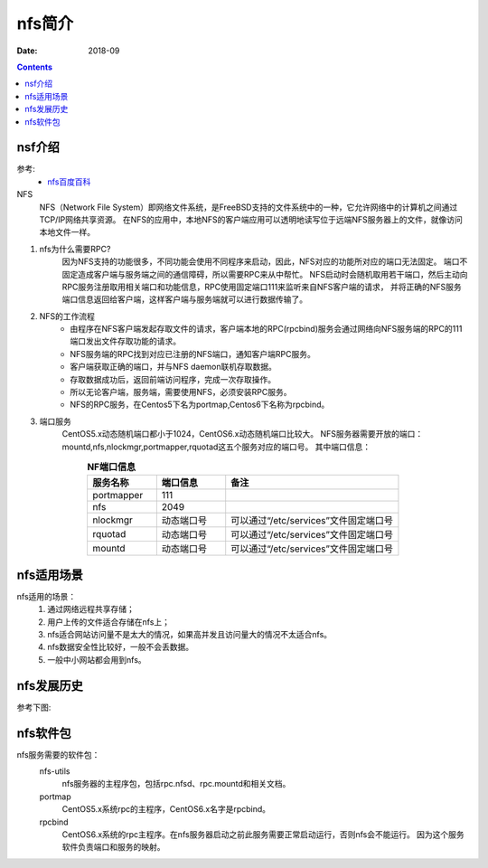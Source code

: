 .. _nfs-introduce:

======================================================================================================================================================
nfs简介
======================================================================================================================================================

:Date: 2018-09

.. contents::


nsf介绍
======================================================================================================================================================

参考:
    - `nfs百度百科 <https://baike.baidu.com/item/NFS/812203?fr=aladdin>`_

NFS
    NFS（Network File System）即网络文件系统，是FreeBSD支持的文件系统中的一种，它允许网络中的计算机之间通过TCP/IP网络共享资源。
    在NFS的应用中，本地NFS的客户端应用可以透明地读写位于远端NFS服务器上的文件，就像访问本地文件一样。

1. nfs为什么需要RPC?
        因为NFS支持的功能很多，不同功能会使用不同程序来启动，因此，NFS对应的功能所对应的端口无法固定。
        端口不固定造成客户端与服务端之间的通信障碍，所以需要RPC来从中帮忙。
        NFS启动时会随机取用若干端口，然后主动向RPC服务注册取用相关端口和功能信息，RPC使用固定端口111来监听来自NFS客户端的请求，
        并将正确的NFS服务端口信息返回给客户端，这样客户端与服务端就可以进行数据传输了。
2. NFS的工作流程
    - 由程序在NFS客户端发起存取文件的请求，客户端本地的RPC(rpcbind)服务会通过网络向NFS服务端的RPC的111端口发出文件存取功能的请求。
    - NFS服务端的RPC找到对应已注册的NFS端口，通知客户端RPC服务。
    - 客户端获取正确的端口，并与NFS daemon联机存取数据。
    - 存取数据成功后，返回前端访问程序，完成一次存取操作。
    - 所以无论客户端，服务端，需要使用NFS，必须安装RPC服务。
    - NFS的RPC服务，在Centos5下名为portmap,Centos6下名称为rpcbind。

3. 端口服务
    CentOS5.x动态随机端口都小于1024，CentOS6.x动态随机端口比较大。
    NFS服务器需要开放的端口：mountd,nfs,nlockmgr,portmapper,rquotad这五个服务对应的端口号。
    其中端口信息：


.. list-table:: **NF端口信息**
   :widths: 20 20 50
   :header-rows: 1
   :align: center

   * - **服务名称**
     - **端口信息**
     - **备注**
   * - portmapper
     - 111
     - 
   * - nfs
     - 2049
     - 
   * - nlockmgr
     - 动态端口号
     - 可以通过“/etc/services”文件固定端口号
   * - rquotad
     - 动态端口号
     - 可以通过“/etc/services”文件固定端口号
   * - mountd
     - 动态端口号
     - 可以通过“/etc/services”文件固定端口号

nfs适用场景
======================================================================================================================================================

nfs适用的场景：
    1. 通过网络远程共享存储；
    #. 用户上传的文件适合存储在nfs上；
    #. nfs适合网站访问量不是太大的情况，如果高并发且访问量大的情况不太适合nfs。
    #. nfs数据安全性比较好，一般不会丢数据。
    #. 一般中小网站都会用到nfs。


nfs发展历史
======================================================================================================================================================

参考下图:


.. image:: /images/server/linux/nfs/nfs-history01.svg
    :align: center
    :height: 250 px
    :width: 800 px

nfs软件包
======================================================================================================================================================

nfs服务需要的软件包：
    nfs-utils
        nfs服务器的主程序包，包括rpc.nfsd、rpc.mountd和相关文档。
    portmap
        CentOS5.x系统rpc的主程序，CentOS6.x名字是rpcbind。
    rpcbind
        CentOS6.x系统的rpc主程序。在nfs服务器启动之前此服务需要正常启动运行，否则nfs会不能运行。
        因为这个服务软件负责端口和服务的映射。




